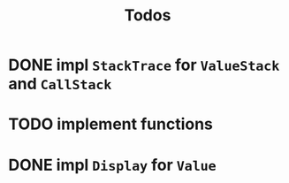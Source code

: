 #+TITLE: Todos
* DONE impl ~StackTrace~ for ~ValueStack~ and ~CallStack~
* TODO implement functions
* DONE impl ~Display~ for ~Value~ 

